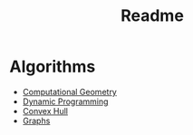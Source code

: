 #+TITLE: Readme
* Algorithms
  + [[file:geomtry/][Computational Geometry]]
  + [[file:dp/][Dynamic Programming]]
  + [[file:convex/][Convex Hull]]
  + [[file:graphs/][Graphs]]
